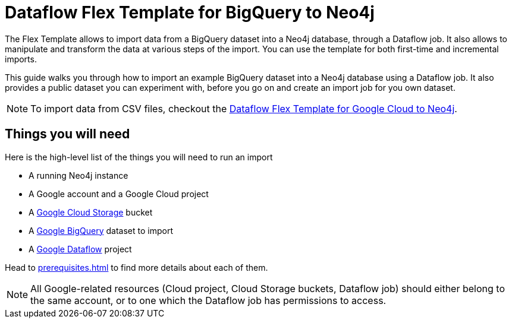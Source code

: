 :page-role: beta

= Dataflow Flex Template for BigQuery to Neo4j

The Flex Template allows to import data from a BigQuery dataset into a Neo4j database, through a Dataflow job.
It also allows to manipulate and transform the data at various steps of the import.
You can use the template for both first-time and incremental imports.

This guide walks you through how to import an example BigQuery dataset into a Neo4j database using a Dataflow job. It also provides a public dataset you can experiment with, before you go on and create an import job for you own dataset.

[NOTE]
To import data from CSV files, checkout the link:https://neo4j.com/docs/dataflow-google-cloud/[Dataflow Flex Template for Google Cloud to Neo4j].


[discrete]
== Things you will need

Here is the high-level list of the things you will need to run an import

- A running Neo4j instance
- A Google account and a Google Cloud project
- A link:https://console.cloud.google.com/storage/[Google Cloud Storage] bucket
- A link:https://console.cloud.google.com/bigquery[Google BigQuery] dataset to import
- A link:https://console.cloud.google.com/dataflow/[Google Dataflow] project

Head to xref:prerequisites.adoc[] to find more details about each of them.

[NOTE]
All Google-related resources (Cloud project, Cloud Storage buckets, Dataflow job) should either belong to the same account, or to one which the Dataflow job has permissions to access.
